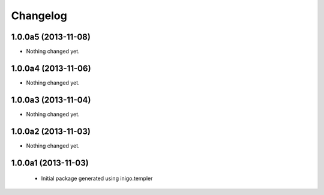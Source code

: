 Changelog
=========

1.0.0a5 (2013-11-08)
--------------------

- Nothing changed yet.


1.0.0a4 (2013-11-06)
--------------------

- Nothing changed yet.


1.0.0a3 (2013-11-04)
--------------------

- Nothing changed yet.


1.0.0a2 (2013-11-03)
--------------------

- Nothing changed yet.


1.0.0a1 (2013-11-03)
--------------------

 - Initial package generated using inigo.templer
